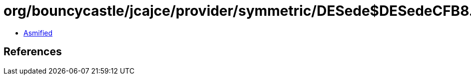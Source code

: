 = org/bouncycastle/jcajce/provider/symmetric/DESede$DESedeCFB8.class

 - link:DESede$DESedeCFB8-asmified.java[Asmified]

== References

